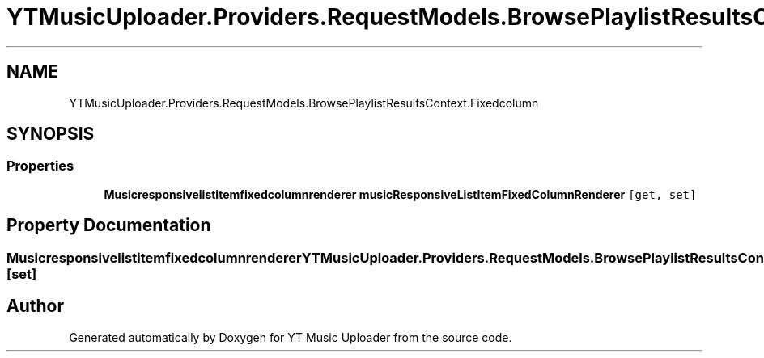 .TH "YTMusicUploader.Providers.RequestModels.BrowsePlaylistResultsContext.Fixedcolumn" 3 "Wed May 12 2021" "YT Music Uploader" \" -*- nroff -*-
.ad l
.nh
.SH NAME
YTMusicUploader.Providers.RequestModels.BrowsePlaylistResultsContext.Fixedcolumn
.SH SYNOPSIS
.br
.PP
.SS "Properties"

.in +1c
.ti -1c
.RI "\fBMusicresponsivelistitemfixedcolumnrenderer\fP \fBmusicResponsiveListItemFixedColumnRenderer\fP\fC [get, set]\fP"
.br
.in -1c
.SH "Property Documentation"
.PP 
.SS "\fBMusicresponsivelistitemfixedcolumnrenderer\fP YTMusicUploader\&.Providers\&.RequestModels\&.BrowsePlaylistResultsContext\&.Fixedcolumn\&.musicResponsiveListItemFixedColumnRenderer\fC [get]\fP, \fC [set]\fP"


.SH "Author"
.PP 
Generated automatically by Doxygen for YT Music Uploader from the source code\&.
